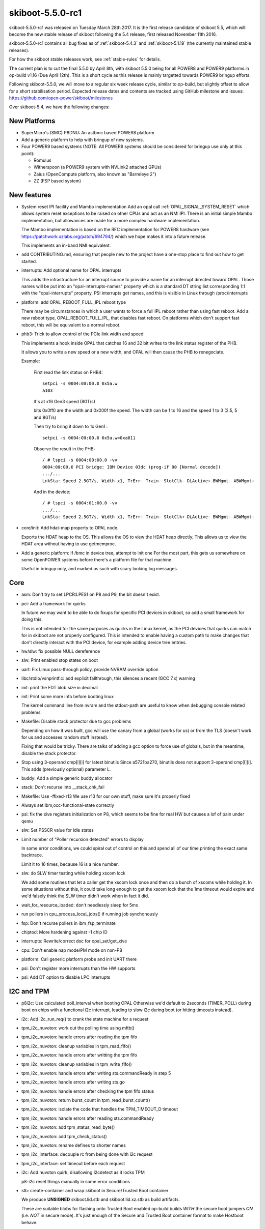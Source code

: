 .. _skiboot-5.5.0-rc1:

skiboot-5.5.0-rc1
=================

skiboot-5.5.0-rc1 was released on Tuesday March 28th 2017. It is the first
release candidate of skiboot 5.5, which will become the new stable release
of skiboot following the 5.4 release, first released November 11th 2016.

skiboot-5.5.0-rc1 contains all bug fixes as of :ref:`skiboot-5.4.3`
and :ref:`skiboot-5.1.19` (the currently maintained stable releases).

For how the skiboot stable releases work, see :ref:`stable-rules` for details.

The current plan is to cut the final 5.5.0 by April 8th, with skiboot 5.5.0
being for all POWER8 and POWER9 platforms in op-build v1.16 (Due April 12th).
This is a short cycle as this release is mainly targetted towards POWER9
bringup efforts.

Following skiboot-5.5.0, we will move to a regular six week release cycle,
similar to op-build, but slightly offset to allow for a short stabilisation
period. Expected release dates and contents are tracked using GitHub milestone
and issues: https://github.com/open-power/skiboot/milestones

Over skiboot-5.4, we have the following changes:

New Platforms
-------------
- SuperMicro's (SMC) P8DNU: An astbmc based POWER8 platform
- Add a generic platform to help with bringup of new systems.
- Four POWER9 based systems (NOTE: All POWER9 systems should be considered
  for bringup use only at this point):

  - Romulus
  - Witherspoon (a POWER9 system with NVLink2 attached GPUs)
  - Zaius (OpenCompute platform, also known as "Barreleye 2")
  - ZZ (FSP based system)

New features
------------

- System reset IPI facility and Mambo implementation
  Add an opal call :ref:`OPAL_SIGNAL_SYSTEM_RESET` which allows system reset
  exceptions to be raised on other CPUs and act as an NMI IPI. There
  is an initial simple Mambo implementation, but allowances are made
  for a more complex hardware implementation.

  The Mambo implementation is based on the RFC implementation for POWER8
  hardware (see https://patchwork.ozlabs.org/patch/694794/) which we hope
  makes it into a future release.

  This implements an in-band NMI equivalent.
- add CONTRIBUTING.md, ensuring that people new to the project have a one-stop
  place to find out how to get started.
- interrupts: Add optional name for OPAL interrupts

  This adds the infrastructure for an interrupt source to provide
  a name for an interrupt directed toward OPAL. Those names will
  be put into an "opal-interrupts-names" property which is a
  standard DT string list corresponding 1:1 with the "opal-interrupts"
  property. PSI interrupts get names, and this is visible in Linux
  through /proc/interrupts
- platform: add OPAL_REBOOT_FULL_IPL reboot type

  There may be circumstances in which a user wants to force a full IPL reboot
  rather than using fast reboot. Add a new reboot type, OPAL_REBOOT_FULL_IPL,
  that disables fast reboot. On platforms which don't support fast reboot,
  this will be equivalent to a normal reboot.
- phb3: Trick to allow control of the PCIe link width and speed

  This implements a hook inside OPAL that catches 16 and 32 bit writes
  to the link status register of the PHB.

  It allows you to write a new speed or a new width, and OPAL will then
  cause the PHB to renegociate.

  Example:

    First read the link status on PHB4: ::

      setpci -s 0004:00:00.0 0x5a.w
      a103

    It's at x16 Gen3 speed (8GT/s)

    bits 0x0ff0 are the width and 0x000f the speed. The width can be
    1 to 16 and the speed 1 to 3 (2.5, 5 and 8GT/s)

    Then try to bring it down to 1x Gen1 : ::

      setpci -s 0004:00:00.0 0x5a.w=0xa011

    Observe the result in the PHB: ::

      / # lspci -s 0004:00:00.0 -vv
      0004:00:00.0 PCI bridge: IBM Device 03dc (prog-if 00 [Normal decode])
      .../...
      LnkSta: Speed 2.5GT/s, Width x1, TrErr- Train- SlotClk- DLActive+ BWMgmt- ABWMgmt+

    And in the device: ::

      / # lspci -s 0004:01:00.0 -vv
      .../...
      LnkSta: Speed 2.5GT/s, Width x1, TrErr- Train- SlotClk+ DLActive- BWMgmt- ABWMgmt-

- core/init: Add hdat-map property to OPAL node.

  Exports the HDAT heap to the OS. This allows the OS to view the HDAT heap
  directly.  This allows us to view the HDAT area without having to use
  getmemproc.

- Add a generic platform: If /bmc in device tree, attempt to init one
  For the most part, this gets us somewhere on some OpenPOWER systems
  before there's a platform file for that machine.

  Useful in bringup only, and marked as such with scary looking log
  messages.


Core
----

- asm: Don't try to set LPCR:LPES1 on P8 and P9, the bit doesn't exist.

- pci: Add a framework for quirks

  In future we may want to be able to do fixups for specific PCI devices in
  skiboot, so add a small framework for doing this.

  This is not intended for the same purposes as quirks in the Linux kernel,
  as the PCI devices that quirks can match for in skiboot are not properly
  configured.  This is intended to enable having a custom path to make
  changes that don't directly interact with the PCI device, for example
  adding device tree entries.

- hw/slw: fix possible NULL dereference
- slw: Print enabled stop states on boot
- uart: Fix Linux pass-through policy, provide NVRAM override option
- libc/stdio/vsnprintf.c: add explicit fallthrough, this silences a recent
  (GCC 7.x) warning
- init: print the FDT blob size in decimal
- init: Print some more info before booting linux

  The kernel command line from nvram and the stdout-path are
  useful to know when debugging console related problems.

- Makefile: Disable stack protector due to gcc problems

  Depending on how it was built, gcc will use the canary from a global
  (works for us) or from the TLS (doesn't work for us and accesses
  random stuff instead).

  Fixing that would be tricky. There are talks of adding a gcc option
  to force use of globals, but in the meantime, disable the stack
  protector.
- Stop using 3-operand cmp[l][i] for latest binutils
  Since a5721ba270, binutils does not support 3-operand cmp[l][i].
  This adds (previously optional) parameter L.
- buddy: Add a simple generic buddy allocator
- stack: Don't recurse into __stack_chk_fail
- Makefile: Use -ffixed-r13
  We use r13 for our own stuff, make sure it's properly fixed
- Always set ibm,occ-functional-state correctly
- psi: fix the xive registers initialization on P8, which seems to be fine
  for real HW but causes a lof of pain under qemu
- slw: Set PSSCR value for idle states
- Limit number of "Poller recursion detected" errors to display

  In some error conditions, we could spiral out of control on this
  and spend all of our time printing the exact same backtrace.

  Limit it to 16 times, because 16 is a nice number.
- slw: do SLW timer testing while holding xscom lock

  We add some routines that let a caller get the xscom lock once and
  then do a bunch of xscoms while holding it.
  In some situations without this, it could take long enough to get
  the xscom lock that the 1ms timeout would expire and we'd falsely
  think the SLW timer didn't work when in fact it did.
- wait_for_resource_loaded: don't needlessly sleep for 5ms
- run pollers in cpu_process_local_jobs() if running job synchonously
- fsp: Don't recurse pollers in ibm_fsp_terminate
- chiptod: More hardening against -1 chip ID
- interrupts: Rewrite/correct doc for opal_set/get_xive
- cpu: Don't enable nap mode/PM mode on non-P8
- platform: Call generic platform probe and init UART there
- psi: Don't register more interrupts than the HW supports
- psi: Add DT option to disable LPC interrupts

I2C and TPM
-----------
- p8i2c: Use calculated poll_interval when booting OPAL
  Otherwise we'd default to 2seconds (TIMER_POLL) during boot on
  chips with a functional i2c interrupt, leading to slow i2c
  during boot (or hitting timeouts instead).
- i2c: Add i2c_run_req() to crank the state machine for a request
- tpm_i2c_nuvoton: work out the polling time using mftb()
- tpm_i2c_nuvoton: handle errors after reading the tpm fifo
- tpm_i2c_nuvoton: cleanup variables in tpm_read_fifo()
- tpm_i2c_nuvoton: handle errors after writting the tpm fifo
- tpm_i2c_nuvoton: cleanup variables in tpm_write_fifo()
- tpm_i2c_nuvoton: handle errors after writing sts.commandReady in step 5
- tpm_i2c_nuvoton: handle errors after writing sts.go
- tpm_i2c_nuvoton: handle errors after checking the tpm fifo status
- tpm_i2c_nuvoton: return burst_count in tpm_read_burst_count()
- tpm_i2c_nuvoton: isolate the code that handles the TPM_TIMEOUT_D timeout
- tpm_i2c_nuvoton: handle errors after reading sts.commandReady
- tpm_i2c_nuvoton: add tpm_status_read_byte()
- tpm_i2c_nuvoton: add tpm_check_status()
- tpm_i2c_nuvoton: rename defines to shorter names
- tpm_i2c_interface: decouple rc from being done with i2c request
- tpm_i2c_interface: set timeout before each request
- i2c: Add nuvoton quirk, disallowing i2cdetect as it locks TPM

  p8-i2c reset things manually in some error conditions
- stb: create-container and wrap skiboot in Secure/Trusted Boot container

  We produce **UNSIGNED** skiboot.lid.stb and skiboot.lid.xz.stb as build
  artifacts.

  These are suitable blobs for flashing onto Trusted Boot enabled op-build
  builds *WITH* the secure boot jumpers *ON* (i.e. *NOT* in secure mode).
  It's just enough of the Secure and Trusted Boot container format to
  make Hostboot behave.


PCI
---
- core/pci: Support SRIOV VFs

  Currently, skiboot can't see SRIOV VFs. It introduces some troubles
  as I can see: The device initialization logic (phb->ops->device_init())
  isn't applied to VFs, meaning we have to maintain same and duplicated
  mechanism in kernel for VFs only. It introduces difficulty to code
  maintaining and prone to lose sychronization.

  This was motivated by bug reported by Carol: The VF's Max Payload
  Size (MPS) isn't matched with PF's on Mellanox's adapter even kernel
  tried to make them same. It's caused by readonly PCIECAP_EXP_DEVCTL
  register on VFs. The skiboot would be best place to emulate this bits
  to eliminate the gap as I can see.

  This supports SRIOV VFs. When the PF's SRIOV capability is populated,
  the number of maximal VFs (struct pci_device) are instanciated, but
  but not usable yet. In the mean while, PCI config register filter is
  registered against PCIECAP_SRIOV_CTRL_VFE to capture the event of
  enabling or disabling VFs. The VFs are initialized, put into the PF's
  children list (pd->children), populate its PCI capabilities, and
  register PCI config register filter against PCICAP_EXP_DEVCTL. The
  filter's handler caches what is written to MPS field and returns
  the cached value on read, to eliminate the gap mentioned as above.

- core/pci: Avoid hreset after freset

  Commit 5ac71c9 ("pci: Avoid hot resets at boot time") missed to
  avoid hot reset after fundamental reset for PCIe common slots.

  This fixes it.
- core/pci: Enforce polling PCIe link in hot-add path

  In surprise hot-add path, the power state isn't changed on hardware.
  Instead, we set the cached power state (@slot->power_state) and
  return OPAL_SUCCESS. The upper layer starts the PCI probing immediately
  when receiving OPAL_SUCCESS. However, the PCIe link behind the PCI
  slot is likely down. Nothing will be probed from the PCI slot even
  we do have PCI adpater connected to the slot.

  This fixes the issue by returning OPAL_ASYNC_COMPLETION to force
  upper layer to poll the PCIe link before probing the PCI devices
  behind the slot in surprise and managed hot-add paths.
- hw/phb3: fix error handling in complete reset
    During a complete reset, when we get a timeout waiting for pending
    transaction in state PHB3_STATE_CRESET_WAIT_CQ, we mark the PHB as
    permanently broken.

    Set the state to PHB3_STATE_FENCED so that the kernel can retry the
    complete reset.
- phb3: Lock the PHB on set_xive callbacks

p8dnu platform
--------------
- astbmc/p8dnu: Enable PCI slot's power supply on PEX9733 in hot-add path
- astbmc/p8dnu: Enable PCI slot's power supply on PEX8718 in hot-add path
- core/pci: Mark broken PDC on slots without surprise hotplug capability

  We has to support surprise hotplug on PCI slots that don't support
  it on hardware. So we're fully utilizing the PCIe link state change
  event to detect the events (hot-remove and hot-add). The PDC (Presence
  Detection Change) event isn't reliable for the purpose. For example,
  PEX8718 on superMicro's machines.

  This adds another PCI slot property "ibm,slot-broken-pdc" in the
  device-tree, to indicate the PDC isn't reliable on those (software
  claimed) surprise pluggable slots.
- core/pci: Fix PCIe slot's presence

  According to PCIe spec, the presence bit is hardcoded to 1 if PCIe
  switch downstream port doesn't support slot capability. The register
  used for the check in pcie_slot_get_presence_state() is wrong. It
  should be PCIe capability register instead of PCIe slot capability
  register. Otherwise, we always have present bit on the PCI topology.
  The issue is found on Supermicro's p8dtu2u machine: ::

     # lspci -t
     -+-[0022:00]---00.0-[01-08]----00.0-[02-08]--+-01.0-[03]----00.0
      |                                           \-02.0-[04-08]--
     # cat /sys/bus/pci/slots/S002204/adapter
     1
     # lspci -vvs 0022:02:02.0
     # lspci -vvs 0022:02:02.0
     0022:02:02.0 PCI bridge: PLX Technology, Inc. PEX 8718 16-Lane, \
     5-Port PCI Express Gen 3 (8.0 GT/s) Switch (rev ab) (prog-if 00 [Normal decode])
        :
     Capabilities: [68] Express (v2) Downstream Port (Slot+), MSI 00
        :
        SltSta:    Status: AttnBtn- PowerFlt- MRL- CmdCplt- PresDet- Interlock-
                   Changed: MRL- PresDet- LinkState-

    This fixes the issue by checking the correct register (PCIe capability).
    Also, the register's value is cached in advance as we did for slot and
    link capability.
- core/pci: More reliable way to update PCI slot power state

  The power control bit (SLOT_CTL, offset: PCIe cap + 0x18) isn't
  reliable enough to reflect the PCI slot's power state. Instead,
  the power indication bits are more reliable comparatively. This
  leads to mismatch between the cached power state and PCI slot's
  presence state, resulting in the hotplug driver in kernel refuses
  to unplug the devices properly on the request. The issue was
  found on below NVMe card on "supermicro,p8dtu2u" machine. We don't
  have this issue on the integrated PLX 8718 switch. ::

     # lspci
     0022:01:00.0 PCI bridge: PLX Technology, Inc. PEX 9733 33-lane, \
                  9-port PCI Express Gen 3 (8.0 GT/s) Switch (rev aa)
     0022:02:01.0 PCI bridge: PLX Technology, Inc. PEX 9733 33-lane, \
                  9-port PCI Express Gen 3 (8.0 GT/s) Switch (rev aa)
     0022:02:04.0 PCI bridge: PLX Technology, Inc. PEX 9733 33-lane, \
                  9-port PCI Express Gen 3 (8.0 GT/s) Switch (rev aa)
     0022:02:05.0 PCI bridge: PLX Technology, Inc. PEX 9733 33-lane, \
                  9-port PCI Express Gen 3 (8.0 GT/s) Switch (rev aa)
     0022:02:06.0 PCI bridge: PLX Technology, Inc. PEX 9733 33-lane, \
                  9-port PCI Express Gen 3 (8.0 GT/s) Switch (rev aa)
     0022:02:07.0 PCI bridge: PLX Technology, Inc. PEX 9733 33-lane, \
                  9-port PCI Express Gen 3 (8.0 GT/s) Switch (rev aa)
     0022:17:00.0 Non-Volatile memory controller: Device 19e5:0123 (rev 45)

    This updates the cached PCI slot's power state using the power
    indication bits instead of power control bit, to fix above issue.

Utilities
---------

- opal-prd: Direct systemd to always restart opal-prd
  Always restart the opal-prd daemon, irrespective of why it stopped.
- external/ffspart: Simple C program to be able to make an FFS partition
- getscom: Add chip info for P9.
- gard: Fix make dist target
- pflash/libflash: arch_flash_arm: Don't assume mtd labels are short

libffs
------
- libffs: Understand how to create FFS partition TOCs and entries.

BMC Based systems
-----------------
- platforms/astbmc: Support PCI slots for palmetto
- habanero/slottable: Remove Network Mezz(2, 0) from PHB1.
- BMC/PCI: Check slot tables against detected devices
  On BMC machines, we have slot tables of built in PHBs, slots and devices
  that are physically present in the system (such as the BMC itself). We
  can use these tables to check what we *detected* against what *should*
  be in the system and throw an error if they differ.

  We have seen this occur a couple of times while still booting, giving the
  user just an empty petitboot screen and not much else to go on. This
  patch helps in that we get a skiboot error message, and at some point
  in the future when we pump them up to the OS we could get a big friendly
  error message telling you you're having a bad day.
- pci/quirk: Populate device tree for AST2400 VGA

  Adding these properties enables the kernel to function in the same way
  that it would if it could no longer access BMC configuration registers
  through a backdoor, which may become the default in future.

  The comments describe how isolating the host from the BMC could be
  achieved in skiboot, assuming all kernels that the system boots
  support this.  Isolating the BMC and the host from each other is
  important if they are owned by different parties; for example, a cloud
  provider renting machines "bare metal".

- astbmc/pnor: Use mbox-flash for flash accesses

  If the BMC is MBOX protocol aware, request flash reads/writes over the
  MBOX regs. This inits the blocklevel for pnor access with mbox-flash.
- ast: Account for differences between 2400 vs 2500
- platform: set default bmc_platform
  The bmc_platform pointer is set to NULL by default and on non-AMI BMC
  platforms. As a result a few places in hw/ipmi/ipmi-sel.c will blindly
  dereference a NULL pointer.

POWER9
------

- external: Update xscom utils for type 1 indirect accesses
- xscom: Harden indirect writes
- xscom: Add POWER9 scom reset
- homer : Enable HOMER region reservation for POWER9
- slw: Define stop idle states for P9 DD1
- slw: Fix parsing of supported STOP states
- slw: only enable supported STOP states
- dts: add support for p9 cores

- asm: Add POWER9 case to init_shared_sprs

  For now, setup the HID and HMEER. We'll add more as we get
  good default values from HW.
- xive/psi/lpc: Handle proper clearing of LPC SerIRQ latch on POWER9 DD1
- lpc: Mark the power9 LPC bus as compatible with power8
- Fix typo in PIR mask for POWER9. Fixes booting multi-chip.
- vpd: add vpd_valid() to check keyword VPD blobs

  Adds a function to check whether a blob is a valid IBM ASCII keyword
  VPD blob. This allows us to recognise when we do and do not have a VPD
  blob and act accordingly.
- core/cpu.c: Use a device-tree node to detect nest mmu presence
  The nest mmu address scom was hardcoded which could lead to boot
  failure on POWER9 systems without a nest mmu. For example Mambo
  doesn't model the nest mmu which results in  failure when
  calling opal_nmmu_set_ptcr() during kernel load.
- psi: Fix P9 BAR setup on multi-chips

PHB4:

  - phb4: Fix TVE encoding for start address
  - phb4: Always assign powerbus BARs

    HostBoot configure them with weird values that confuse us, instead
    let's just own the assignment. This is temporary, I will centralize
    memory map management next but this gets us going.
  - phb4: Fix endian issue with link control2/status2 registers
    Fixes training at larger than PCIe Gen1 speeds.
  - phb4: Add ability to log config space access
    Useful for debugging
  - phb4: Change debug prints
    Currently we print "PHB4" and mean either "PHB version 4" or "PHB
    number 4" which can be quite confusing.
  - phb4: Fix config space enable bits on DD1
  - phb4: Fix location of EEH enable bits
  - phb4: Fix setting of max link speed
  - phb4: Updated inits as of PHB4 spec 0.52

HDAT fixes:

  - hdat: Parse BMC nodes much earlier

    This moves the parsing of the BMC and LPC details to the start of the
    HDAT parsing. This allows us to enable the Skiboot log console earlier
    so we can get debug output while parsing the rest of the HDAT.
  - astbmc: Don't do P8 PSI or DT fixups on P9

    Previously the HDAT format was only ever used with IBM hardware so it
    would store vital product data (VPD) blobs in the IBM ASCII Keyword VPD
    format. With P9 HDAT is used on OpenPower machines which use Industry
    Standard DIMMs that provide their product data through a "Serial Present
    Detect" EEPROM mounted on the DIMM.

    The SPD blob has a different format and is exported in the device-tree
    under the "spd" property rather than the "ibm,vpd" property. This patch
    adds support for recognising these blobs and placing them in the
    appropriate DT property.
  - hdat: Add __packed to all HDAT structures and workaround HB reserve

    Some HDAT structures aren't properly aligned. We were using __packed
    on some but not others and got at least one wrong (HB reserve). This
    adds it everywhere to avoid such problems.

    However this then triggers another problem where HB gives us a
    crazy range (0.256M) to reserve with no label, which triggers an
    assertion failure later on in mem_regions.c.

    So also add a test to skip any region starting at 0 until we can
    undertand that better and have it fixed one way or another.
  - hdat: Ignore broken memory reserves

    Ignore HDAT memory reserves > 512MB.  These are considered bogus and
    workaround known HDAT bugs.
  - hdat: Add BMC device-tree node for P9 OpenPOWER systems
  - hdat: Fix interrupt & device_type of UART node

    The interrupt should use a standard "interrupts" property. The UART
    node also need a device_type="serial" property for historical reasons
    otherwise Linux won't pick it up.
  - parse and export STOP levels
  - add new sppcrd_chip_info fields
  - add radix-AP-encodings
  - stop using proc_int_line in favor of pir
  - rename add_icp() to add_xics_icp()
  - Add support for PHB4
  - create XIVE nodes under each xscom node
  - Add P9 compatible property
  - Parse hostboot memory reservations from HDAT
  - Add new fields to IPL params structure and update sys family for p9.
  - Fix ibm,pa-features for all CPU types
  - Fix XSCOM nodes for P9
  - Remove deprecated 'ibm, mem-interleave-scope' from DT on POWER9
  - Grab system model name from HDAT when available
  - Grab vendor information from HDAT when available
  - SPIRA-H/S changes for P9
  - Add BMC and LPC IOPATH support
  - handle ISDIMM SPD blobs
  - make HDIF_child() print more useful errors
  - Add PSI HB xscom details
  - Add new fields to proc_init_data structure
  - Add processor version check for hs service ntuple
  - add_iplparams_serial - Validate HDIF_get_iarray_size() return value


XIVE:

The list of XIVE fixes and updates is extensive. Below is only a portion of
the changes that have gone into skiboot 5.5.0-rc1 for the new XIVE hardware
that is present in POWER9:

  - xive: Enable backlog on queues
  - xive: Use for_each_present_cpu() for setting up XIVE
  - xive: Fix logic in opal_xive_get_xirr()
  - xive: Properly initialize new VP and EQ structures
  - xive: Improve/fix EOI of LSIs
  - xive: Add FIXME comments about mask/umask races
  - xive: Fix memory barrier in opal_xive_get_xirr()
  - xive: Don't try to find a target EQ for prio 0xff
  - xive: Bump table sizes in direct mode
  - xive: Properly register escalation interrupts
  - xive: Split the OPAL irq flags from the internal ones
  - xive: Don't touch ESB masks unless masking/unmasking
  - xive: Fix xive_get_ir_targetting()
  - xive: Cleanup escalation PQ on queue change
  - xive: Add *any chip* for allocating interrupts
  - xive: Add chip_id to get_vp_info
  - xive: Add opal_xive_get/set_vp_info
  - xive: Add VP alloc/free OPAL functions
  - xive: Workaround for bad DD1 checker
  - xive: Add more checks for exploitation mode
  - xive: Add support for EOIs via OPAL
  - xive/phb4: Work around broken LSI control on P9 DD1
  - xive: Forward interrupt names callback
  - xive: Export opal_xive_reset() arguments in OPAL API
  - xive: Add interrupt allocator
  - xive: Implement xive_reset
  - xive: Don't assert if xive_get_vp() fails
  - xive: Expose exploitation mode DT properties
  - xive: Use a constant for max# of chips
  - xive: Keep track of which interrupts were ever enabled
    In order to speed up xive reset
  - xive: Implement internal VP allocator
  - xive: Add xive_get/set_queue_info
  - xive: Add helpers to encode and decode VP numbers
  - xive: Add API to donate pages in indirect mode
  - xive: Add asynchronous cache updates and update irq targetting
  - xive: Split xive_provision_cpu() and use cache watch for VP
  - xive: Add cache scrub to push watch updates to memory
  - xive: Mark XIVE owned EQs with a specific flag
  - xive: Use an allocator for EQDs
  - xive: Break assumption that block ID == chip ID
  - xive/phb4: Handle bad ESB offsets in PHB4 DD1
  - xive: Implement get/set_irq_config APIs
  - xive: Rework xive_set_eq_info() to store all info even when masking
  - xive: Implement cache watch and use it for EQs
  - xive: Add locking to some API calls
  - xive: Add opal_xive_get_irq_info()
  - xive: Add CPU node "interrupts" properties representing the IPIs
  - xive: Add basic opal_xive_reset() call and exploitation mode
  - xive: Add support for escalation interrupts
  - xive: OPAL API update
  - xive: Add some dump facility for debugging
  - xive: Document exploitation mode
    (Pretty much work in progress)
  - xive: Indirect table entries must have top bits "type" set
  - xive: Remove unused field and clarify comment
  - xive: Provide a way to override some IPI sources
  - xive: Add helper to retrieve an IPI trigger port
  - xive: Fix IPI EOI logic in opal_xive_eoi()
  - xive: Don't try to EOI a masked source
  - xive: Fix comments in xive_source_set_xive()
  - xive: Fix comments in xive_get_ive()
  - xive: Configure forwarding ports
  - xive: Fix mangling of interrupt server# in opal_get/set_xive()
  - xive: Fix interrupt number mangling


Fast-reboot
-----------
- fast-reboot: creset PHBs on fast reboot
  On fast reboot, perform a creset of all PHBs. This ensures that any PHBs
  that are fenced will be working after the reboot.
- fast-reboot: Enable fast reboot with CAPI adapters in CAPI mode
  CAPI mode is disabled as part of OPAL_SYNC_HOST_REBOOT.
- opal/fast-reboot: set fw_progress sensor status with IPMI_FW_PCI_INIT.

CAPI
----

- hmi: Print CAPP FIR information when handling CAPP malfunction alerts

FSP based systems
-----------------

- hw/fsp: Do not queue SP and SPCN class messages during reset/reload
  This could cause soft lockups if FSP reset reload was done while in OPAL
  During FSP R/R, the FSP is inaccessible and will lose state. Messages to the
  FSP are generally queued for sending later.

Tests
-----
- core/test/run-trace: Reduce number of samples when running under valgrind
    This reduces 'make check' run time by ~10 seconds on my laptop,
    and just the run-trace test itself takes 15 seconds less (under valgrind).
- test/sreset_world: Kind of like Hello World, but from the SRESET vector.
  A regression test for the mambo implementation of OPAL_SIGNAL_SYSTEM_RESET.
- nvram-format: Fix endian issues
    NVRAM formats are always BE, so let's use the sparse annotation to catch
    any issues (and correct said issues).

    On LE platforms, the test was erroneously passing as with building the
    nvram-format code on LE we were produces an incorrect NVRAM image.

- test/hello_world: use P9MAMBO to differentiate from P8
- hdata_to_dt: Specify PVR on command line
- hdata/test: Add DTS output for the test cases
- hdata/test: strip blobs from the DT output
- mambo: add mprintf()

    mprintf() is printf(), but it goes straight to the mambo console. This
    allows it to be independent of Skiboot's actual console infrastructure
    so it can be used for debugging the console drivers and for debugging
    code that runs before the console is setup.
- generate-fwts-olog: add support for parsing prerror()
- Add bitmap test
    The worst test suite ever
- mambo_utils: add ascii output to hexdump
- mambo_utils: add p_str <addr> [limit]
- mambo_utils: make p return a value
- hello_world: print out full path of missing MAMBO_BINARY
- print-stb-container: Fix build on centos7

- Travis-ci improvements:
  - install expect on ubuntu 12.04, disable qemu on 16.04/latest
  - build and test more on centos7
  - hello_world: run p9 mambo tests
  - install systemsim-p8 on centos7
  - install systemsim-p8 on centos6
  - install systemsim-p9
  - enable fedora25
  - always pull new docker image
  - add fedora rawhide

- Add fwts annotation for duplicate DT node entries.

    Reference bug: https://github.com/open-power/op-build/issues/751
- external/fwts: Add 'last-tag' to FWTS olog output
  This isn't so useful at the moment, but this will make cleaning out
  crufty old error definitions much easier.
- external/fwts: Add FWTS olog merge script
  A script to merge olog error definitions from multiple skiboot versions
  into a single olog JSON file. Will prompt when conflicting patterns are
  found to update the pattern, or add both.
- mambo: fake NVRAM support
- mambo: Add Fake NVRAM driver
- external/mambo: add shortcut to print all GPRs



Contributors
------------

Processed 363 csets from 28 developers.
A total of 18105 lines added, 16499 removed (delta 1606)

Developers with the most changesets
^^^^^^^^^^^^^^^^^^^^^^^^^^^^^^^^^^^

========================== === =======
Developer                    # %
========================== === =======
Benjamin Herrenschmidt     138 (38.0%)
Stewart Smith               56 (15.4%)
Oliver O'Halloran           47 (12.9%)
Michael Neuling             18 (5.0%)
Gavin Shan                  15 (4.1%)
Claudio Carvalho            14 (3.9%)
Vasant Hegde                11 (3.0%)
Cyril Bur                   11 (3.0%)
Andrew Donnellan            11 (3.0%)
Ananth N Mavinakayanahalli   5 (1.4%)
Cédric Le Goater             5 (1.4%)
Pridhiviraj Paidipeddi       5 (1.4%)
Shilpasri G Bhat             4 (1.1%)
Nicholas Piggin              4 (1.1%)
Russell Currey               3 (0.8%)
Alistair Popple              2 (0.6%)
Jack Miller                  2 (0.6%)
Chris Smart                  2 (0.6%)
Matt Brown                   1 (0.3%)
Michael Ellerman             1 (0.3%)
Frederic Barrat              1 (0.3%)
Hank Chang                   1 (0.3%)
Willie Liauw                 1 (0.3%)
Werner Fischer               1 (0.3%)
Jeremy Kerr                  1 (0.3%)
Patrick Williams             1 (0.3%)
Joel Stanley                 1 (0.3%)
Alexey Kardashevskiy         1 (0.3%)
========================== === =======

Developers with the most changed lines
^^^^^^^^^^^^^^^^^^^^^^^^^^^^^^^^^^^^^^

=========================== ===== =======
Developer                    #    %
=========================== ===== =======
Oliver O'Halloran           17961 (56.7%)
Benjamin Herrenschmidt       5509 (17.4%)
Cyril Bur                    2801 (8.8%)
Stewart Smith                1649 (5.2%)
Gavin Shan                    653 (2.1%)
Claudio Carvalho              489 (1.5%)
Willie Liauw                  361 (1.1%)
Ananth N Mavinakayanahalli    340 (1.1%)
Andrew Donnellan              315 (1.0%)
Michael Neuling               240 (0.8%)
Shilpasri G Bhat              228 (0.7%)
Nicholas Piggin               219 (0.7%)
Vasant Hegde                  207 (0.7%)
Russell Currey                158 (0.5%)
Jack Miller                   127 (0.4%)
Cédric Le Goater              126 (0.4%)
Chris Smart                    95 (0.3%)
Hank Chang                     56 (0.2%)
Pridhiviraj Paidipeddi         47 (0.1%)
Alistair Popple                39 (0.1%)
Matt Brown                     29 (0.1%)
Michael Ellerman                3 (0.0%)
Alexey Kardashevskiy            2 (0.0%)
Frederic Barrat                 1 (0.0%)
Werner Fischer                  1 (0.0%)
Jeremy Kerr                     1 (0.0%)
Patrick Williams                1 (0.0%)
Joel Stanley                    1 (0.0%)
=========================== ===== =======

Developers with the most lines removed
^^^^^^^^^^^^^^^^^^^^^^^^^^^^^^^^^^^^^^

=========================== ===== =======
Developer                       # %
=========================== ===== =======
Oliver O'Halloran            8810 (53.4%)
Ananth N Mavinakayanahalli     98 (0.6%)
Alistair Popple                 9 (0.1%)
Michael Ellerman                3 (0.0%)
Werner Fischer                  1 (0.0%)
=========================== ===== =======

Developers with the most signoffs
^^^^^^^^^^^^^^^^^^^^^^^^^^^^^^^^^

Total 322

======================== ===== =======
Developer                    # %
======================== ===== =======
Stewart Smith              307 (95.3%)
Michael Neuling              6 (1.9%)
Oliver O'Halloran            3 (0.9%)
Benjamin Herrenschmidt       2 (0.6%)
Vaidyanathan Srinivasan      1 (0.3%)
Hank Chang                   1 (0.3%)
Jack Miller                  1 (0.3%)
Gavin Shan                   1 (0.3%)
======================== ===== =======

Developers with the most reviews
^^^^^^^^^^^^^^^^^^^^^^^^^^^^^^^^

Total: 45

======================== ===== =======
Developer                    # %
======================== ===== =======
Vasant Hegde                10 (22.2%)
Andrew Donnellan             9 (20.0%)
Russell Currey               6 (13.3%)
Cédric Le Goater             5 (11.1%)
Oliver O'Halloran            4 (8.9%)
Gavin Shan                   3 (6.7%)
Vaidyanathan Srinivasan      2 (4.4%)
Alistair Popple              2 (4.4%)
Frederic Barrat              2 (4.4%)
Mahesh Salgaonkar            1 (2.2%)
Cyril Bur                    1 (2.2%)
======================== ===== =======

Developers with the most test credits
^^^^^^^^^^^^^^^^^^^^^^^^^^^^^^^^^^^^^

Total 11

======================== ===== =======
Developer                    # %
======================== ===== =======
Willie Liauw                 4 (36.4%)
Claudio Carvalho             3 (27.3%)
Gavin Shan                   1 (9.1%)
Michael Neuling              1 (9.1%)
Pridhiviraj Paidipeddi       1 (9.1%)
Chris Smart                  1 (9.1%)
======================== ===== =======

Developers who gave the most tested-by credits
^^^^^^^^^^^^^^^^^^^^^^^^^^^^^^^^^^^^^^^^^^^^^^

Total 11

========================== ===== =======
Developer                    #   %
========================== ===== =======
Gavin Shan                     4 (36.4%)
Stewart Smith                  4 (36.4%)
Chris Smart                    1 (9.1%)
Oliver O'Halloran              1 (9.1%)
Ananth N Mavinakayanahalli     1 (9.1%)
========================== ===== =======

Developers with the most report credits
^^^^^^^^^^^^^^^^^^^^^^^^^^^^^^^^^^^^^^^

Total 7

========================== === =======
Developer                    #   %
========================== === =======
Hank Chang                   4 (57.1%)
Guilherme G. Piccoli         1 (14.3%)
Colin Ian King               1 (14.3%)
Pradipta Ghosh               1 (14.3%)
========================== === =======


Developers who gave the most report credits
^^^^^^^^^^^^^^^^^^^^^^^^^^^^^^^^^^^^^^^^^^^

Total 7

========================== === =======
Developer                    #  %
========================== === =======
Gavin Shan                   5 (71.4%)
Andrew Donnellan             1 (14.3%)
Jeremy Kerr                  1 (14.3%)
========================== === =======
